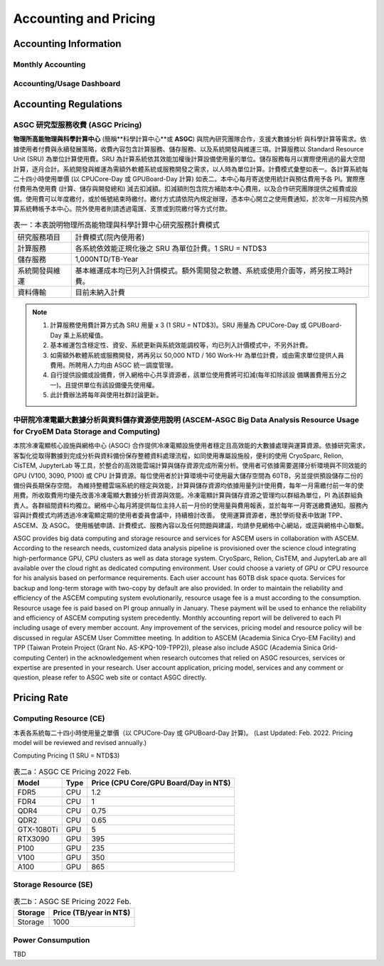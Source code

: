 ***********************
Accounting and Pricing
***********************

----------------------------
Accounting Information
----------------------------

Monthly Accounting
^^^^^^^^^^^^^^^^^^^^

Accounting/Usage Dashboard
^^^^^^^^^^^^^^^^^^^^^^^^^^^

-------------------------------------------
Accounting Regulations
-------------------------------------------

ASGC 研究型服務收費 (ASGC Pricing)
^^^^^^^^^^^^^^^^^^^^^^^^^^^^^^^^^^^^

**物理所⾼能物理與科學計算中⼼** (簡稱**科學計算中⼼**或 **ASGC**) 與院內研究團隊合作，⽀援⼤數據分析 與科學計算等需求。依據使⽤者付費與永續發展策略，收費內容包含計算服務、儲存服務、以及系統開發與維運三項。計算服務以 Standard Resource Unit (SRU) 為單位計算使⽤費。SRU 為計算系統依其效能加權後計算設備使⽤量的單位。儲存服務每⽉以實際使⽤過的最⼤空間計算，逐⽉合計。系統開發與維運為需額外軟體系統或服務開發之需求，以⼈時為單位計算。計費模式彙整如表一。各計算系統每⼆⼗四⼩時使⽤單價 (以 CPUCore-Day 或 GPUBoard-Day 計算) 如表⼆。本中⼼每⽉寄送使⽤統計與預估費⽤予各 PI。實際應付費⽤為使⽤費 (計算、儲存與開發總和) 減去扣減額。扣減額則包含院⽅補助本中⼼費⽤，以及合作研究團隊提供之經費或設備。使⽤費可以年度繳付，或於帳號結束時繳付。繳付⽅式請依院內規定辦理，憑本中⼼開立之使⽤費通知，於次年⼀⽉經院內預算系統轉帳予本中⼼。院外使⽤者則請透過電匯、⽀票或到院繳付等⽅式付款。 


.. list-table:: 表一：本表說明物理所⾼能物理與科學計算中⼼研究服務計費模式
   :header-rows: 0

   * - 研究服務項⽬
     - 計費模式(院內使⽤者)
   * - 計算服務
     - 各系統依效能正規化後之 SRU 為單位計費。1 SRU = NTD$3
   * - 儲存服務
     - 1,000NTD/TB-Year
   * - 系統開發與維運
     - 基本維運成本均已列入計價模式。額外需開發之軟體、系統或使⽤介⾯等，將另按⼯時計費。
   * - 資料傳輸
     - ⽬前未納入計費

.. note::

   1. 計算服務使⽤費計算⽅式為 SRU ⽤量 x 3 (1 SRU = NTD$3)。SRU ⽤量為 CPUCore-Day 或 GPUBoard-Day 乘上系統權值。
   2. 基本維運包含穩定性、資安、系統更新與系統效能調校等，均已列入計價模式中，不另外計費。
   3. 如需額外軟體系統或服務開發，將再另以 50,000 NTD / 160 Work-Hr 為單位計費，或由需求單位提供⼈員費⽤。所聘⽤⼈⼒均由 ASGC 統⼀調度管理。
   4. ⾃⾏提供設備或設備費，併入網格中⼼共享資源者，該單位使⽤費將可扣減(每年扣除該設 備購置費⽤五分之⼀)。且提供單位有該設備優先使⽤權。
   5. 此計費辦法將每年與使⽤社群討論更新。


中研院冷凍電顯大數據分析與資料儲存資源使用說明 (ASCEM‐ASGC Big Data Analysis Resource Usage for CryoEM Data Storage and Computing)
^^^^^^^^^^^^^^^^^^^^^^^^^^^^^^^^^^^^^^^^^^^^^^^^^^^^^^^^^^^^^^^^^^^^^^^^^^^^^^^^^^^^^^^^^^^^^^^^^^^^^^^^^^^^^^^^^^^^^^^^^^^^^^^^^^^^^^^^^

本院冷凍電顯核心設施與網格中心 (ASGC) 合作提供冷凍電顯設施使用者穩定且高效能的大數據處理與運算資源。依據研究需求，客製化從取得數據到完成分析與資料備份保存整體資料處理流程，如同使用專屬設施般，便利的使用 CryoSparc, Relion, CisTEM, JupyterLab 等工具，於整合的高效能雲端計算與儲存資源完成所需分析。使用者可依據需要選擇分析環境與不同效能的 GPU (V100, 3090, P100) 或 CPU 計算資源。每位使用者於計算環境中可使用最大儲存空間為 60TB，另並提供預設儲存二份的備份與長期保存空間。 為維持整體雲端系統的穩定與效能，計算與儲存資源均依據用量列計使用費，每年一月需繳付前一年的使用費。所收取費用均優先改善冷凍電顯大數據分析資源與效能。冷凍電顯計算與儲存資源之管理均以群組為單位，PI 為該群組負責人。各群組間資料均獨立。網格中心每月將提供每位主持人前一月份的使用量與費用報表，並於每年一月寄送繳費通知。服務內容與計費模式均將透過冷凍電顯定期的使用者委員會議中，持續檢討改善。 使用運算資源者，應於學術發表中致謝 TPP、ASCEM、及 ASGC。 使用帳號申請、計費模式、服務內容以及任何問題與建議，均請參見網格中心網站，或逕與網格中心聯繫。

ASGC provides big data computing and storage resource and services for ASCEM users in collaboration with ASCEM. According to the research needs, customized data analysis pipeline is provisioned over the science cloud integrating high-performance GPU, CPU clusters as well as data storage system. CryoSparc, Relion, CisTEM, and JupyterLab are all available over the cloud right as dedicated computing environment. User could choose a variety of GPU or CPU resource for his analysis based on performance requirements. Each user account has 60TB disk space quota. Services for backup and long-term storage with two-copy by default are also provided. In order to maintain the reliability and efficiency of the ASCEM computing system evolutionarily, resource usage fee is a must according to the consumption. Resource usage fee is paid based on PI group annually in January. These payment will be used to enhance the reliability and efficiency of ASCEM computing system precedently. Monthly accounting report will be delivered to each PI including usage of every member account. Any improvement of the services, pricing model and resource policy will be discussed in regular ASCEM User Committee meeting. In addition to ASCEM (Academia Sinica Cryo-EM Facility) and TPP (Taiwan Protein Project (Grant No. AS-KPQ-109-TPP2)), please also include ASGC (Academia Sinica Grid-computing Center) in the acknowledgement when research outcomes that relied on ASGC resources, services or expertise are presented in your research. User account application, pricing model, services and any comment or question, please refer to ASGC web site or contact ASGC directly. 

---------------
Pricing Rate
---------------

Computing Resource (CE)
^^^^^^^^^^^^^^^^^^^^^^^^^^^^

本表各系統每⼆⼗四⼩時使⽤量之單價（以 CPUCore-Day 或 GPUBoard-Day 計算)。
(Last Updated: Feb. 2022. Pricing model will be reviewed and revised annually.)

Computing Pricing (1 SRU = NTD$3)         

.. list-table:: 表二a：ASGC CE Pricing 2022 Feb.
   :header-rows: 1

   * - Model
     - Type
     - Price (CPU Core/GPU Board/Day in NT$)
   * - FDR5
     - CPU
     - 1.2
   * - FDR4
     - CPU
     - 1
   * - QDR4
     - CPU
     - 0.75
   * - QDR2
     - CPU
     - 0.65
   * - GTX-1080Ti
     - GPU
     - 5
   * - RTX3090
     - GPU
     - 395
   * - P100
     - GPU
     - 235
   * - V100
     - GPU
     - 350
   * - A100
     - GPU
     - 865

Storage Resource (SE)
^^^^^^^^^^^^^^^^^^^^^^^^^^

.. list-table:: 表二b：ASGC SE Pricing 2022 Feb.
   :header-rows: 1

   * - Storage
     - Price (TB/year in NT$)
   * - Storage
     - 1000

Power Consumpution
^^^^^^^^^^^^^^^^^^^^^^^

TBD






